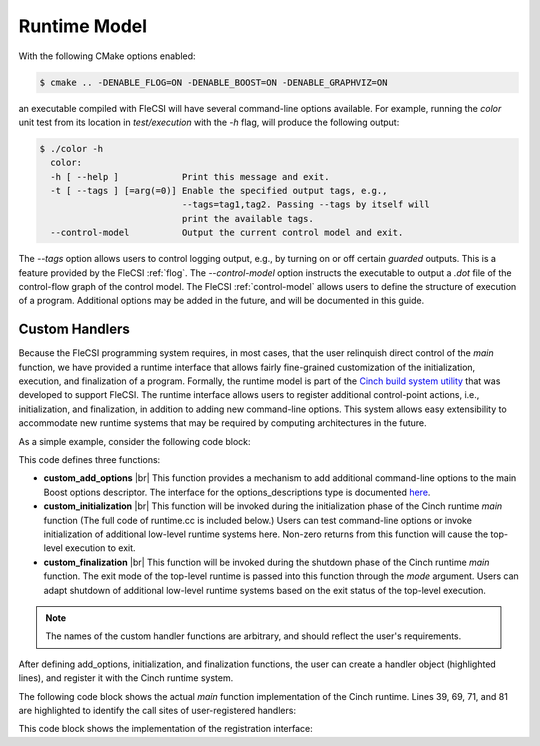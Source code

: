 .. |br| raw:: html

   <br />

Runtime Model
=============

With the following CMake options enabled:

.. code-block:: console

  $ cmake .. -DENABLE_FLOG=ON -DENABLE_BOOST=ON -DENABLE_GRAPHVIZ=ON

an executable compiled with FleCSI will have several command-line options available. For example, running the *color* unit test from its location in *test/execution* with the *-h* flag, will produce the following output:

.. code-block:: console

  $ ./color -h
    color:
    -h [ --help ]            Print this message and exit.
    -t [ --tags ] [=arg(=0)] Enable the specified output tags, e.g.,
                             --tags=tag1,tag2. Passing --tags by itself will
                             print the available tags.
    --control-model          Output the current control model and exit.

The *--tags* option allows users to control logging output, e.g., by
turning on or off certain *guarded* outputs. This is a feature provided
by the FleCSI :ref:`flog`.  The *--control-model* option instructs the
executable to output a *.dot* file of the control-flow graph of the
control model. The FleCSI :ref:`control-model` allows users to define
the structure of execution of a program. Additional options may be added
in the future, and will be documented in this guide.  

Custom Handlers
***************

Because the FleCSI programming system requires, in most cases, that the
user relinquish direct control of the *main* function, we have provided
a runtime interface that allows fairly fine-grained customization of the
initialization, execution, and finalization of a program. Formally, the
runtime model is part of the `Cinch build system utility
<https://github.com/laristra/cinch>`_ that was developed to support
FleCSI. The runtime interface allows users to register additional
control-point actions, i.e., initialization, and finalization, in
addition to adding new command-line options. This system allows easy
extensibility to accommodate new runtime systems that may be required by
computing architectures in the future.

As a simple example, consider the following code block:

.. code-block:: cpp
  :linenos:
  :emphasize-lines: 26,27,28,30

  using namespace cinch;
  using namespace boost::program_options;

  inline void custom_add_options(options_descriptions & desc) {

    desc.add_options()("flag,f", "Custom command-line option");

  } // custom_add_options

  inline int custom_initialization(int argc, char ** argv,
    variables_map & vm) {

    if(vm.count("flag") {
      std::cout << "Custom flag passed to program!" << std::endl;
    }

    return 0;
  } // custom_initialization

  inline int custom_finalization(int argc, char ** argv,
    exit_mode_t mode) {

    return 0;
  } // custom_finalization

  inline runtime_handler_t custom_handler {
    custom_initialization, custom_finalization, custom_add_options
  };

  cinch_append_runtime_handler(custom_handler);

This code defines three functions:

* **custom_add_options** |br|
  This function provides a mechanism to add additional command-line
  options to the main Boost options descriptor. The interface for the
  options_descriptions type is documented `here
  <https://www.boost.org/doc/libs/1_69_0/doc/html/program_options.html>`_.

* **custom_initialization** |br|
  This function will be invoked during the initialization phase of the
  Cinch runtime *main* function (The full code of runtime.cc is included
  below.) Users can test command-line options or invoke initialization
  of additional low-level runtime systems here. Non-zero returns from
  this function will cause the top-level execution to exit.

* **custom_finalization** |br|
  This function will be invoked during the shutdown phase of the Cinch
  runtime *main* function. The exit mode of the top-level runtime is
  passed into this function through the *mode* argument. Users can adapt
  shutdown of additional low-level runtime systems based on the exit
  status of the top-level execution.

.. note::

  The names of the custom handler functions are arbitrary, and should
  reflect the user's requirements.

After defining add_options, initialization, and finalization functions,
the user can create a handler object (highlighted lines), and register it
with the Cinch runtime system. 

The following code block shows the actual *main* function implementation
of the Cinch runtime. Lines 39, 69, 71, and 81 are highlighted to
identify the call sites of user-registered handlers:

.. code-block:: cpp
  :linenos:
  :emphasize-lines: 39,69,71,81

  /*
      :::::::: ::::::::::: ::::    :::  ::::::::  :::    :::
     :+:    :+:    :+:     :+:+:   :+: :+:    :+: :+:    :+:
     +:+           +:+     :+:+:+  +:+ +:+        +:+    +:+
     +#+           +#+     +#+ +:+ +#+ +#+        +#++:++#++
     +#+           +#+     +#+  +#+#+# +#+        +#+    +#+
     #+#    #+#    #+#     #+#   #+#+# #+#    #+# #+#    #+#
      ######## ########### ###    ####  ########  ###    ###

     Copyright (c) 2016, Los Alamos National Security, LLC
     All rights reserved.
                                                                                */

  #include <cinch-config.h>
  #include <cinch/runtime.h>

  #include <iostream>
  #include <string>

  #if defined(CINCH_ENABLE_BOOST)
    #include <boost/program_options.hpp>
    using namespace boost::program_options;
  #endif

  using namespace cinch;

  int main(int argc, char ** argv) {

    runtime_t & runtime_ = runtime_t::instance();

  #if defined(CINCH_ENABLE_BOOST)
    std::string program(argv[0]);
    options_description desc(program.substr(program.rfind('/')+1).c_str());

    // Add help option
    desc.add_options()("help,h", "Print this message and exit.");

    // Invoke add options functions
    runtime_.add_options(desc);

    variables_map vm;
    parsed_options parsed =
      command_line_parser(argc, argv).options(desc).allow_unregistered().run();
    store(parsed, vm);

    notify(vm);

    // Gather the unregistered options, if there are any, print a help message
    // and die nicely.
    std::vector<std::string> unrecog_options =
      collect_unrecognized(parsed.options, include_positional);
    if(unrecog_options.size()) {
      std::cout << std::endl << "Unrecognized options: ";
      for ( int i=0; i<unrecog_options.size(); ++i ) {
        std::cout << unrecog_options[i] << " ";
      }
      std::cout << std::endl << std::endl << desc << std::endl;
    } // if

    if(vm.count("help")) {
      std::cout << desc << std::endl;
      return 1;
    } // if
  #endif

    // Invoke registered runtime initializations
    if(
  #if defined(CINCH_ENABLE_BOOST)
      runtime_.initialize_runtimes(argc, argv, vm)
  #else
      runtime_.initialize_runtimes(argc, argv)
  #endif
    ) {
      std::exit(1);
    } // if

    // Invoke the primary callback
    int result = runtime_.driver()(argc, argv);

    // Invoke registered runtime finalizations
    if(runtime_.finalize_runtimes(argc, argv, exit_mode_t::success)) {
      std::exit(1);
    } // if

    return result;
  } // main  

This code block shows the implementation of the registration interface:

.. code-block:: cpp
  :linenos:

  /*
      :::::::: ::::::::::: ::::    :::  ::::::::  :::    :::
     :+:    :+:    :+:     :+:+:   :+: :+:    :+: :+:    :+:
     +:+           +:+     :+:+:+  +:+ +:+        +:+    +:+
     +#+           +#+     +#+ +:+ +#+ +#+        +#++:++#++
     +#+           +#+     +#+  +#+#+# +#+        +#+    +#+
     #+#    #+#    #+#     #+#   #+#+# #+#    #+# #+#    #+#
      ######## ########### ###    ####  ########  ###    ###

     Copyright (c) 2016, Los Alamos National Security, LLC
     All rights reserved.
                                                                                */
  #pragma once

  /*! @file */

  #include <cinch-config.h>

  #if defined(CINCH_ENABLE_BOOST)
    #include <boost/program_options.hpp>
    using namespace boost::program_options;
  #endif

  #include <functional>
  #include <string>
  #include <vector>

  namespace cinch {

  enum exit_mode_t : size_t {
    success,
    unrecognized_option,
    help
  }; // enum exit_mode_t

  /*!
    Type to define runtime initialization and finalization handlers.
   */

  struct runtime_handler_t {
  #if defined(CINCH_ENABLE_BOOST)
    std::function<int(int, char **, variables_map &)> initialize;
  #else
    std::function<int(int, char **)> initialize;
  #endif
    std::function<int(int, char **, exit_mode_t)> finalize;
  #if defined(CINCH_ENABLE_BOOST)
    std::function<void(options_description &)> add_options =
      [](options_description &){};
  #endif  
  }; // struct runtime_handler_t

  /*!
    The runtime_t type provides a stateful interface for registering and
    executing user-defined actions at initialization and finalization
    control points.
   */

  struct runtime_t {

    static runtime_t & instance() {
      static runtime_t r;
      return r;
    } // instance

    std::string const & program() const { return program_; }
    std::string & program() { return program_; }

    bool register_driver(std::function<int(int, char **)> const & driver) {
      driver_ = driver;
      return true;
    } // register_driver

    std::function<int(int, char **)> const & driver() const {
      return driver_;
    } // driver

    /*!
      Append the given runtime handler to the vector of handlers. Handlers
      will be executed in the order in which they are appended.
     */

    bool append_runtime_handler(runtime_handler_t const & handler) {
      handlers_.push_back(handler);
      return true;
    } // register_runtime_handler

    /*!
      Access the runtime handler vector.
     */

    std::vector<runtime_handler_t> & runtimes() {
      return handlers_;
    } // runtimes

    /*!
      Invoke runtime options callbacks.
     */

  #if defined(CINCH_ENABLE_BOOST)
    void add_options(options_description & desc) {
      for(auto r: handlers_) {
        r.add_options(desc);
      } // for
    } // add_options
  #endif // CINCH_ENABLE_BOOST

    /*!
      Invoke runtime intiailzation callbacks.
     */

  #if defined(CINCH_ENABLE_BOOST)
    int initialize_runtimes(int argc, char ** argv, variables_map & vm) {
      int result{0};

      for(auto r: handlers_) {
        result |= r.initialize(argc, argv, vm);
      } // for

      return result;
    } // initialize_runtimes
  #else
    int initialize_runtimes(int argc, char ** argv) {
      int result{0};

      for(auto r: handlers_) {
        result |= r.initialize(argc, argv);
      } // for

      return result;
    } // initialize_runtimes
  #endif

    /*!
      Invoke runtime finalization callbacks.
     */

    int finalize_runtimes(int argc, char ** argv, exit_mode_t mode) {
      int result{0};

      for(auto r: handlers_) {
        result |= r.finalize(argc, argv, mode);
      } // for

      return result;
    } // finalize_runtimes

  private:

    runtime_t() {}

    ~runtime_t() {}

    // These are deleted because this type is a singleton, i.e.,
    // we don't want anyone to be able to make copies or references.

    runtime_t(const runtime_t &) = delete;
    runtime_t & operator=(const runtime_t &) = delete;
    runtime_t(runtime_t &&) = delete;
    runtime_t & operator=(runtime_t &&) = delete;

    std::string program_;
    std::function<int(int, char **)> driver_;
    std::vector<runtime_handler_t> handlers_;

  }; // runtime_t

  } // namespace cinch

  /*!
    @def cinch_register_runtime_driver(driver)

    Register the primary runtime driver function.

    @param driver The primary driver with a 'int(int, char **)' signature
                  that should be invoked by the FleCSI runtime.
   */

  #define cinch_register_runtime_driver(driver)                                  \
    /* MACRO IMPLEMENTATION */                                                   \
                                                                                 \
    inline bool cinch_registered_driver_##driver =                               \
      cinch::runtime_t::instance().register_driver(driver)

  /*!
    @def cinch_register_runtime_handler(handler)

    Register a runtime handler with the FleCSI runtime. Runtime handlers
    are invoked at fixed control points in the FleCSI control model for
    add options, initialization, and finalization. The finalization function
    has an additional argument that specifies the exit mode. Adding options
    is only enabled with CINCH_ENABLE_BOOST.

    @param handler A runtime_handler_t that references the appropriate
                   initialize, finalize, and add_options functions.
   */

  #define cinch_append_runtime_handler(handler)                                  \
    /* MACRO DEFINITION */                                                       \
                                                                                 \
    inline bool cinch_append_runtime_handler_##handler =                         \
      cinch::runtime_t::instance().append_runtime_handler(handler)

.. vim: set tabstop=2 shiftwidth=2 expandtab fo=cqt tw=72 :
